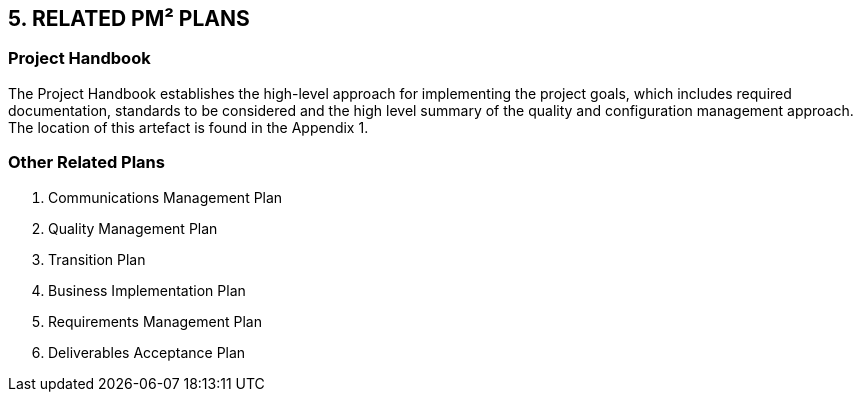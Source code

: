 == 5. RELATED PM² PLANS

[discrete]
=== Project Handbook
The Project Handbook establishes the high-level approach for implementing the project goals, which includes required documentation, standards to be considered and the high level summary of the quality and configuration management approach. The location of this artefact is found in the Appendix 1.

[discrete]
=== Other Related Plans
1.	Communications Management Plan
2.	Quality Management Plan
3.	Transition Plan
4.	Business Implementation Plan
5.	Requirements Management Plan
6.	Deliverables Acceptance Plan

